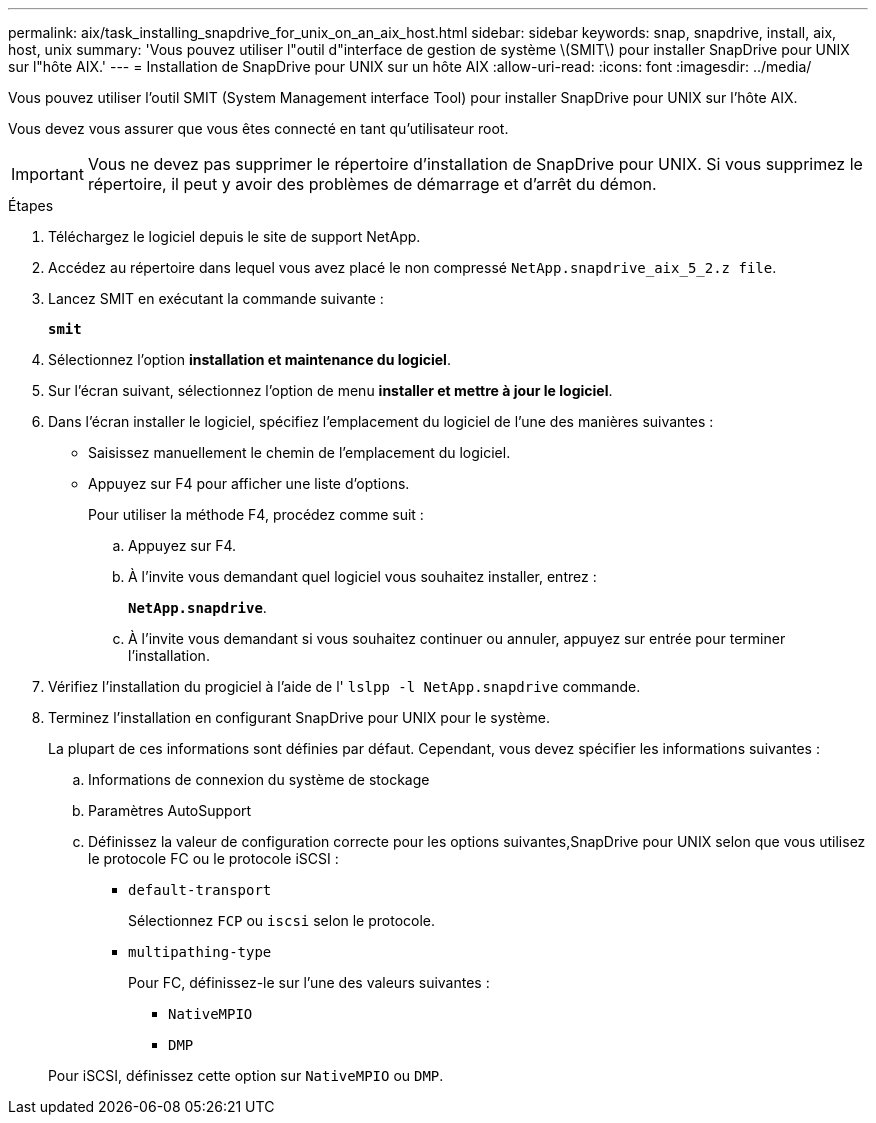 ---
permalink: aix/task_installing_snapdrive_for_unix_on_an_aix_host.html 
sidebar: sidebar 
keywords: snap, snapdrive, install, aix, host, unix 
summary: 'Vous pouvez utiliser l"outil d"interface de gestion de système \(SMIT\) pour installer SnapDrive pour UNIX sur l"hôte AIX.' 
---
= Installation de SnapDrive pour UNIX sur un hôte AIX
:allow-uri-read: 
:icons: font
:imagesdir: ../media/


[role="lead"]
Vous pouvez utiliser l'outil SMIT (System Management interface Tool) pour installer SnapDrive pour UNIX sur l'hôte AIX.

Vous devez vous assurer que vous êtes connecté en tant qu'utilisateur root.


IMPORTANT: Vous ne devez pas supprimer le répertoire d'installation de SnapDrive pour UNIX. Si vous supprimez le répertoire, il peut y avoir des problèmes de démarrage et d'arrêt du démon.

.Étapes
. Téléchargez le logiciel depuis le site de support NetApp.
. Accédez au répertoire dans lequel vous avez placé le non compressé `NetApp.snapdrive_aix_5_2.z file`.
. Lancez SMIT en exécutant la commande suivante :
+
`*smit*`

. Sélectionnez l'option *installation et maintenance du logiciel*.
. Sur l'écran suivant, sélectionnez l'option de menu *installer et mettre à jour le logiciel*.
. Dans l'écran installer le logiciel, spécifiez l'emplacement du logiciel de l'une des manières suivantes :
+
** Saisissez manuellement le chemin de l'emplacement du logiciel.
** Appuyez sur F4 pour afficher une liste d'options.


+
Pour utiliser la méthode F4, procédez comme suit :

+
.. Appuyez sur F4.
.. À l'invite vous demandant quel logiciel vous souhaitez installer, entrez :
+
`*NetApp.snapdrive*`.

.. À l'invite vous demandant si vous souhaitez continuer ou annuler, appuyez sur entrée pour terminer l'installation.


. Vérifiez l'installation du progiciel à l'aide de l' `lslpp -l NetApp.snapdrive` commande.
. Terminez l'installation en configurant SnapDrive pour UNIX pour le système.
+
La plupart de ces informations sont définies par défaut. Cependant, vous devez spécifier les informations suivantes :

+
.. Informations de connexion du système de stockage
.. Paramètres AutoSupport
.. Définissez la valeur de configuration correcte pour les options suivantes,SnapDrive pour UNIX selon que vous utilisez le protocole FC ou le protocole iSCSI :
+
*** `default-transport`
+
Sélectionnez `FCP` ou `iscsi` selon le protocole.

*** `multipathing-type`
+
Pour FC, définissez-le sur l'une des valeurs suivantes :

+
**** `NativeMPIO`
**** `DMP`






+
Pour iSCSI, définissez cette option sur `NativeMPIO` ou `DMP`.


